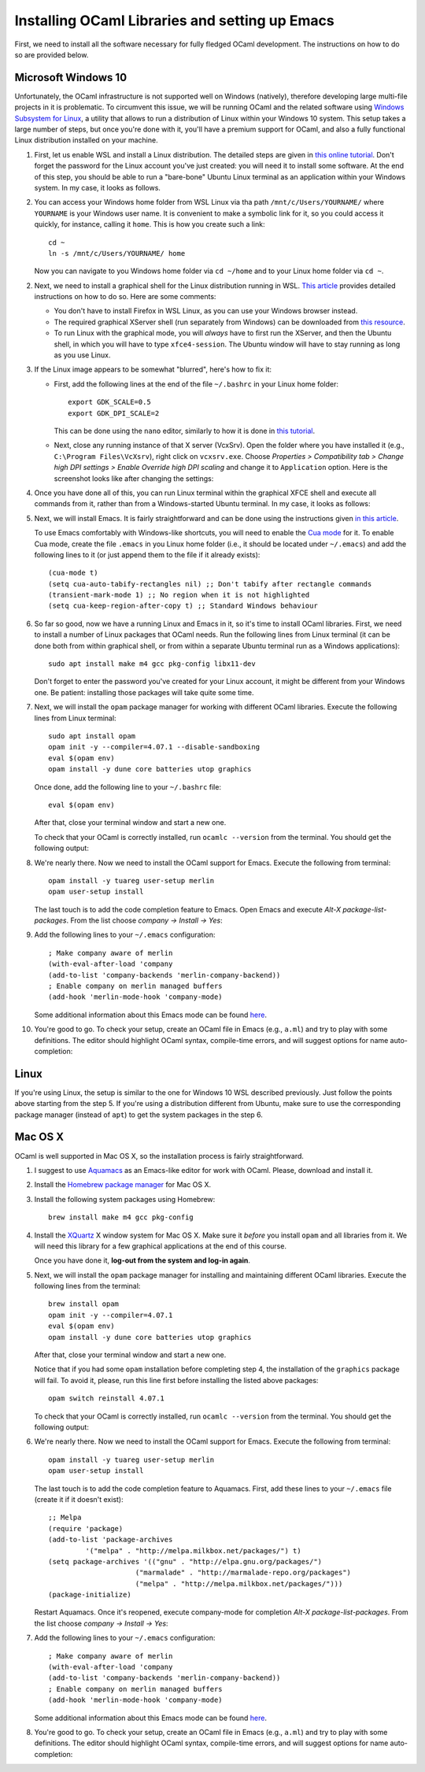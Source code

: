 .. -*- mode: rst -*-

Installing OCaml Libraries and setting up Emacs
===============================================

First, we need to install all the software necessary for fully fledged OCaml development. The instructions on how to do so are provided below.

Microsoft Windows 10
--------------------

Unfortunately, the OCaml infrastructure is not supported well on
Windows (natively), therefore developing large multi-file projects in
it is problematic. To circumvent this issue, we will be running OCaml
and the related software using `Windows Subsystem for Linux
<https://docs.microsoft.com/en-us/windows/wsl/install-win10>`_, a
utility that allows to run a distribution of Linux within your Windows
10 system. This setup takes a large number of steps, but once you're
done with it, you'll have a premium support for OCaml, and also a
fully functional Linux distribution installed on your machine.

1. First, let us enable WSL and install a Linux distribution. The
   detailed steps are given in `this online tutorial
   <https://solarianprogrammer.com/2017/04/15/install-wsl-windows-subsystem-for-linux/>`_.
   Don't forget the password for the Linux account you've just
   created: you will need it to install some software. At the end of
   this step, you should be able to run a "bare-bone" Ubuntu Linux
   terminal as an application within your Windows system. In my case, it
   looks as follows.

.. image:: ../resources/howto/ubuntu.png
   :width: 820px
   :align: center

2. You can access your Windows home folder from WSL Linux via tha path
   ``/mnt/c/Users/YOURNAME/`` where ``YOURNAME`` is your Windows user
   name. It is convenient to make a symbolic link for it, so you could
   access it quickly, for instance, calling it ``home``. This is how
   you create such a link::

     cd ~
     ln -s /mnt/c/Users/YOURNAME/ home

   Now you can navigate to you Windows home folder via ``cd ~/home`` and to
   your Linux home folder via ``cd ~``.

2. Next, we need to install a graphical shell for the Linux
   distribution running in WSL. `This article
   <https://solarianprogrammer.com/2017/04/16/windows-susbsystem-for-linux-xfce-4/>`_
   provides detailed instructions on how to do so. Here are some
   comments:

   * You don't have to install Firefox in WSL Linux, as you can use
     your Windows browser instead.

   * The required graphical XServer shell (run separately from
     Windows) can be downloaded from `this resource
     <https://sourceforge.net/projects/vcxsrv/>`_.

   * To run Linux with the graphical mode, you will `always` have to
     first run the XServer, and then the Ubuntu shell, in which you
     will have to type ``xfce4-session``. The Ubuntu window will have
     to stay running as long as you use Linux.
     
3. If the Linux image appears to be somewhat "blurred", here's how to fix it:

   * First, add the following lines at the end of the file
     ``~/.bashrc`` in your Linux home folder::

      export GDK_SCALE=0.5
      export GDK_DPI_SCALE=2          

     This can be done using the ``nano`` editor, similarly to how it
     is done in  `this tutorial <https://solarianprogrammer.com/2017/04/16/windows-susbsystem-for-linux-xfce-4/>`_.
     
   * Next, close any running instance of that X server (VcxSrv). Open
     the folder where you have installed it (e.g., ``C:\Program
     Files\VcXsrv``),
     right click on ``vcxsrv.exe``. Choose `Properties > Compatibility tab > Change high DPI
     settings > Enable Override high DPI scaling` and change it to
     ``Application`` option. Here is the screenshot looks like after
     changing the settings:

.. image:: ../resources/howto/blur.png
   :width: 820px
   :align: center

4. Once you have done all of this, you can run Linux terminal within the
   graphical XFCE shell and execute all commands from it, rather than
   from a Windows-started Ubuntu terminal. In my case, it looks
   as follows:

.. image:: ../resources/howto/xfce.png
   :width: 820px
   :align: center 

5. Next, we will install Emacs. It is fairly straightforward and can
   be done using the instructions given `in this article
   <https://solarianprogrammer.com/2017/05/18/emacs-windows-subsystem-linux/>`_.

   To use Emacs comfortably with Windows-like shortcuts, you will need to enable the `Cua mode <https://www.emacswiki.org/emacs/CuaMode>`_ for it. 
   To enable Cua mode, create the file ``.emacs`` in you Linux home folder (i.e., it should be located under ``~/.emacs``) and add the following lines to it (or just append them to the file if it already exists)::

    (cua-mode t)
    (setq cua-auto-tabify-rectangles nil) ;; Don't tabify after rectangle commands
    (transient-mark-mode 1) ;; No region when it is not highlighted
    (setq cua-keep-region-after-copy t) ;; Standard Windows behaviour

6. So far so good, now we have a running Linux and Emacs in it, so it's time to install OCaml libraries. 
   First, we need to install a number of Linux packages that OCaml needs. Run the following lines from Linux terminal (it can be done both from within graphical shell, or from within a separate Ubuntu terminal run as a Windows applications)::

    sudo apt install make m4 gcc pkg-config libx11-dev

   Don't forget to enter the password you've created for your Linux account, it might be different from your Windows one. Be patient: installing those packages will take quite some time.

7. Next, we will install the ``opam`` package manager for working with different OCaml libraries. Execute the following lines from Linux terminal::

    sudo apt install opam
    opam init -y --compiler=4.07.1 --disable-sandboxing
    eval $(opam env)
    opam install -y dune core batteries utop graphics

   Once done, add the following line to your ``~/.bashrc`` file::

    eval $(opam env) 

   After that, close your terminal window and start a new one.

   To check that your OCaml is correctly installed, run ``ocamlc --version`` from the terminal. You should get the following output:

.. image:: ../resources/howto/ocaml.png
   :width: 820px
   :align: center 

8. We're nearly there. Now we need to install the OCaml support for Emacs. Execute the following from terminal::

    opam install -y tuareg user-setup merlin
    opam user-setup install

   The last touch is to add the code completion feature to Emacs. Open Emacs and execute
   `Alt-X package-list-packages`. From the list choose `company -> Install -> Yes`:

.. image:: ../resources/howto/company.png
   :width: 820px
   :align: center 

9. Add the following lines to your ``~/.emacs`` configuration::

    ; Make company aware of merlin
    (with-eval-after-load 'company
    (add-to-list 'company-backends 'merlin-company-backend))
    ; Enable company on merlin managed buffers
    (add-hook 'merlin-mode-hook 'company-mode)

   Some additional information about this Emacs mode can be found `here <https://github.com/ocaml/merlin/wiki/emacs-from-scratch>`_.

10. You're good to go. To check your setup, create an OCaml file in
    Emacs (e.g., ``a.ml``) and try to play with some definitions. The
    editor should highlight OCaml syntax, compile-time errors, and
    will suggest options for name auto-completion:

.. image:: ../resources/howto/tuareg.png
   :width: 820px
   :align: center    

Linux
-----

If you're using Linux, the setup is similar to the one for Windows 10 WSL described previously. Just follow the points above starting from the step 5. If you're using a distribution different from Ubuntu, make sure to use the corresponding package manager (instead of ``apt``) to get the system packages in the step 6.

Mac OS X
--------

OCaml is well supported in Mac OS X, so the installation process is fairly straightforward.

1. I suggest to use `Aquamacs <http://aquamacs.org/>`_ as an Emacs-like editor for work with OCaml. Please, download and install it.

2. Install the `Homebrew package manager <https://brew.sh/>`_ for Mac OS X.

3. Install the following system packages using Homebrew::

     brew install make m4 gcc pkg-config

4. Install the `XQuartz <https://www.xquartz.org/>`_ X window system
   for Mac OS X. Make sure it `before` you install ``opam`` and all
   libraries from it. We will need this library for a few graphical
   applications at the end of this course. 

   Once you have done it, **log-out from the system and log-in again**.

5. Next, we will install the ``opam`` package manager for installing
   and maintaining different OCaml libraries. Execute the following
   lines from the terminal::

    brew install opam
    opam init -y --compiler=4.07.1
    eval $(opam env)
    opam install -y dune core batteries utop graphics

   After that, close your terminal window and start a new one.

   Notice that if you had some ``opam`` installation before completing
   step 4, the installation of the ``graphics`` package will fail. To
   avoid it, please, run this line first before installing the listed
   above packages::

     opam switch reinstall 4.07.1

   To check that your OCaml is correctly installed, run ``ocamlc --version`` from the terminal. You should get the following output:

.. image:: ../resources/howto/mac-ocamlc.png
   :width: 820px
   :align: center 

6. We're nearly there. Now we need to install the OCaml support for Emacs. Execute the following from terminal::

    opam install -y tuareg user-setup merlin
    opam user-setup install

   The last touch is to add the code completion feature to Aquamacs. First, add these lines to your ``~/.emacs`` file (create it if it doesn't exist)::

    ;; Melpa
    (require 'package)
    (add-to-list 'package-archives
             '("melpa" . "http://melpa.milkbox.net/packages/") t)
    (setq package-archives '(("gnu" . "http://elpa.gnu.org/packages/")
                         ("marmalade" . "http://marmalade-repo.org/packages")
                         ("melpa" . "http://melpa.milkbox.net/packages/")))
    (package-initialize)
   
   Restart Aquamacs. Once it's reopened, execute company-mode for completion
   `Alt-X package-list-packages`. From the list choose `company -> Install -> Yes`:

.. image:: ../resources/howto/mac-company.png
   :width: 820px
   :align: center 

7. Add the following lines to your ``~/.emacs`` configuration::

    ; Make company aware of merlin
    (with-eval-after-load 'company
    (add-to-list 'company-backends 'merlin-company-backend))
    ; Enable company on merlin managed buffers
    (add-hook 'merlin-mode-hook 'company-mode)

   Some additional information about this Emacs mode can be found `here <https://github.com/ocaml/merlin/wiki/emacs-from-scratch>`_.

8. You're good to go. To check your setup, create an OCaml file in
   Emacs (e.g., ``a.ml``) and try to play with some definitions. The
   editor should highlight OCaml syntax, compile-time errors, and will
   suggest options for name auto-completion:

.. image:: ../resources/howto/mac-tuareg.png
   :width: 820px
   :align: center    
